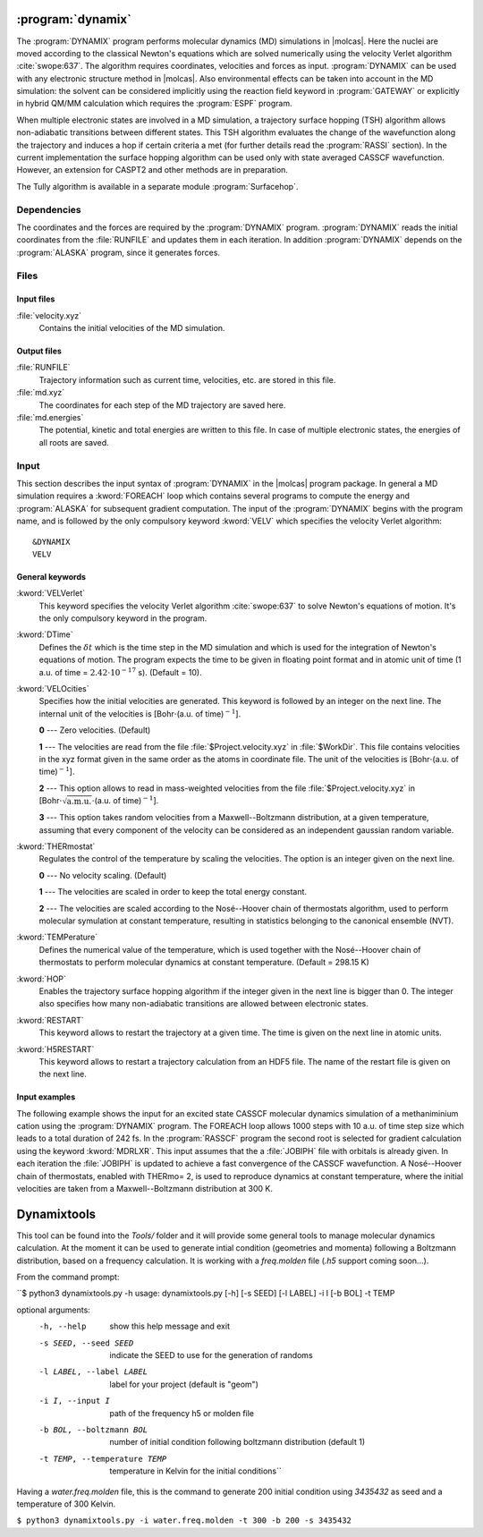 .. index::
   single: Program; Dynamix
   single: Dynamix

.. _UG\:sec\:dynamix:

:program:`dynamix`
==================

.. only:: html

  .. contents::
     :local:
     :backlinks: none

.. xmldoc:: <MODULE NAME="DYNAMIX">
            %%Description:
            <HELP>
            The DYNAMIX program allows to do molecular dynamics simulations using
            the velocity Verlet algorithm. It has also the capability to detect
            non-adiabatic transition using a surface hopping algorithm.
            </HELP>

The :program:`DYNAMIX` program performs molecular dynamics (MD)
simulations in |molcas|. Here the nuclei are moved according to the
classical Newton's equations which are solved numerically using the
velocity Verlet algorithm :cite:`swope:637`. The algorithm requires
coordinates, velocities and forces as input. :program:`DYNAMIX` can be
used with any electronic structure method in |molcas|. Also environmental
effects can be taken into account in the MD simulation: the solvent can be
considered implicitly using the reaction field keyword in :program:`GATEWAY`
or explicitly in hybrid QM/MM calculation which requires the :program:`ESPF`
program.

When multiple electronic states are involved in a MD simulation, a trajectory
surface hopping (TSH) algorithm allows non-adiabatic transitions between
different states. This TSH algorithm evaluates the change of the wavefunction
along the trajectory and induces a hop if certain criteria a met (for further
details read the :program:`RASSI` section). In the current implementation the
surface hopping algorithm can be used only with state averaged CASSCF
wavefunction. However, an extension for CASPT2 and other methods are in preparation.

The Tully algorithm is available in a separate module :program:`Surfacehop`.

.. _UG\:sec\:dynamix_dependencies:

Dependencies
------------

The coordinates and the forces are required by the :program:`DYNAMIX` program.
:program:`DYNAMIX` reads the initial coordinates from the :file:`RUNFILE` and
updates them in each iteration. In addition :program:`DYNAMIX` depends on the
:program:`ALASKA` program, since it generates forces.

.. _UG\:sec\:dynamix_files:

Files
-----

.. _UG\:sec\:dynamix_inp_files:

Input files
...........

.. class:: filelist

:file:`velocity.xyz`
  Contains the initial velocities of the MD simulation.

.. _UG\:sec\:dynamix_output_files:

Output files
............

.. class:: filelist

:file:`RUNFILE`
  Trajectory information such as current time, velocities, etc. are stored in this file.

:file:`md.xyz`
  The coordinates for each step of the MD trajectory are saved here.

:file:`md.energies`
  The potential, kinetic and total energies are written to this file. In case of multiple
  electronic states, the energies of all roots are saved.

.. _UG\:sec\:dynamix_inp:

Input
-----

This section describes the input syntax of :program:`DYNAMIX` in the |molcas| program
package. In general a MD simulation requires a :kword:`FOREACH` loop which contains
several programs to compute the energy and :program:`ALASKA` for subsequent gradient
computation. The input of the :program:`DYNAMIX` begins with the program name,
and is followed by the only compulsory keyword :kword:`VELV` which specifies the
velocity Verlet algorithm: ::

  &DYNAMIX
  VELV

General keywords
................

.. class:: keywordlist

:kword:`VELVerlet`
  This keyword specifies the velocity Verlet algorithm :cite:`swope:637` to solve Newton's
  equations of motion. It's the only compulsory keyword in the program.

  .. xmldoc:: <KEYWORD MODULE="DYNAMIX" NAME="VELVER" APPEAR="Velocity Verlet algorithm" KIND="SINGLE" LEVEL="BASIC">
              %%Keyword: VELVerlet <basic>
              <HELP>
              Specifies the velocity Verlet algorithm for MD simulation.
              </HELP>
              </KEYWORD>

:kword:`DTime`
  Defines the :math:`\delta t` which is the time step in the MD simulation and which is
  used for the integration of Newton's equations of motion.
  The program expects the time to be given in floating point
  format and in atomic unit of time (1 a.u. of time = :math:`2.42\cdot10^{-17}` s). (Default = 10).

  .. xmldoc:: <KEYWORD MODULE="DYNAMIX" NAME="DT" APPEAR="Time step" KIND="REAL" LEVEL="BASIC" DEFAULT_VALUE="10.0" MIN_VALUE="0.0">
              %%Keyword: DTime <advanced>
              <HELP>
              Defines the time step of the MD simulation.
              </HELP>
              </KEYWORD>

:kword:`VELOcities`
  Specifies how the initial velocities are generated.
  This keyword is followed by an integer on the next line. The internal
  unit of the velocities is [Bohr\ :math:`\cdot`\(a.u. of time)\ :math:`^{-1}`].

  .. container:: list

    **0** --- Zero velocities. (Default)

    **1** --- The velocities are read from the file :file:`$Project.velocity.xyz`
    in :file:`$WorkDir`. This file contains velocities in the xyz format given in the same
    order as the atoms in coordinate file. The unit of the velocities is [Bohr\ :math:`\cdot`\(a.u. of time)\ :math:`^{-1}`].

    **2** --- This option allows to read in mass-weighted velocities from the
    file :file:`$Project.velocity.xyz` in [Bohr\ :math:`\cdot\sqrt{\text{a.m.u.}}\cdot`\(a.u. of time)\ :math:`^{-1}`].

    **3** --- This option takes random velocities from a Maxwell--Boltzmann distribution, at
    a given temperature, assuming that every component of the velocity can be considered as an independent gaussian random variable.

  .. xmldoc:: <KEYWORD MODULE="DYNAMIX" NAME="VELO" APPEAR="Initial velocities" KIND="CHOICE" LIST="0: Zero,1: Read Cartesian,2: Read mass-weighted,3: Maxwell-Boltzmann" LEVEL="ADVANCED" DEFAULT_VALUE="0">
              %%Keyword: VELOcities <advanced>
              <HELP>
              Specifies the initial velocities.
              </HELP>
              </KEYWORD>

:kword:`THERmostat`
  Regulates the control of the temperature by scaling the velocities. The option
  is an integer given on the next line.

  .. container:: list

    **0** --- No velocity scaling. (Default)

    **1** --- The velocities are scaled in order to keep the total energy constant.

    **2** --- The velocities are scaled according to the Nosé--Hoover chain of thermostats algorithm, used to perform molecular symulation at
    constant temperature, resulting in statistics belonging to the canonical ensemble (NVT).

  .. xmldoc:: <KEYWORD MODULE="DYNAMIX" NAME="THER" APPEAR="Thermostat" KIND="CHOICE" LIST="0: No scaling,1: Constant energy,2: Nosé-Hoover" LEVEL="ADVANCED" DEFAULT_VALUE="0">
              %%Keyword: THERmostat <advanced>
              <HELP>
              Keyword for temperature control.
              </HELP>
              </KEYWORD>

:kword:`TEMPerature`
  Defines the numerical value of the temperature, which is used together with the Nosé--Hoover
  chain of thermostats to perform molecular dynamics at constant temperature. (Default = 298.15 K)

  .. xmldoc:: <KEYWORD MODULE="DYNAMIX" NAME="TEMP" APPEAR="Temperature of the simulation" KIND="REAL" LEVEL="ADVANCED" DEFAULT_VALUE="298.15" MIN_VALUE="0.0">
              %%Keyword: TEMPerature <advanced>
              <HELP>
              Keyword to state the temperature of the simulation.
              </HELP>
              </KEYWORD>

:kword:`HOP`
  Enables the trajectory surface hopping algorithm if the integer given in
  the next line is bigger than 0. The integer also specifies how many
  non-adiabatic transitions are allowed between electronic states.

  .. xmldoc:: <KEYWORD MODULE="DYNAMIX" NAME="HOP" APPEAR="Maximum number of surface hops" KIND="INT" LEVEL="BASIC" DEFAULT_VALUE="0" MIN_VALUE="0">
              %%Keyword: HOP <basic>
              <HELP>
              Specifies the maximum number of transitions between electronic states.
              </HELP>
              </KEYWORD>

:kword:`RESTART`
  This keyword allows to restart the trajectory at a given time.
  The time is given on the next line in atomic units.

  .. xmldoc:: <KEYWORD MODULE="DYNAMIX" NAME="RESTART" APPEAR="Restart the trajectory" KIND="REAL" LEVEL="ADVANCED">
              %%Keyword: RESTart <advanced>
              <HELP>
              Restarts the trajectory at a given time, which is specified on the next line.
              </HELP>
              </KEYWORD>

:kword:`H5RESTART`
  This keyword allows to restart a trajectory calculation from an HDF5 file.
  The name of the restart file is given on the next line.

  .. xmldoc:: <KEYWORD MODULE="DYNAMIX" NAME="H5RESTART" APPEAR="Restart the trajectory from a H5 file" KIND="REAL" LEVEL="ADVANCED">
              %%Keyword: H5REstart <advanced>
              <HELP>
              Restarts a trajectory calculation from an HDF5 file, whose name is given on the next line.
              </HELP>
              </KEYWORD>

Input examples
..............

The following example shows the input for an excited state CASSCF molecular dynamics
simulation of a methaniminium cation using the :program:`DYNAMIX` program. The FOREACH loop
allows 1000 steps with 10 a.u. of time step size which leads to a total duration of
242 fs. In the :program:`RASSCF` program the second root is selected for gradient
calculation using the keyword :kword:`MDRLXR`. This input assumes that the a
:file:`JOBIPH` file with orbitals is already given. In each iteration the :file:`JOBIPH`
is updated to achieve a fast convergence of the CASSCF wavefunction.
A Nosé--Hoover chain of thermostats, enabled with THERmo= 2, is used to
reproduce dynamics at constant temperature, where the initial velocities are
taken from a Maxwell--Boltzmann distribution at 300 K.

.. extractfile:: ug/DYNAMIX.input

  &GATEWAY
   COORD
   6
   Angstrom
   C  0.00031448  0.00000000  0.04334060
   N  0.00062994  0.00000000  1.32317716
   H  0.92882820  0.00000000 -0.49115611
   H -0.92846597  0.00000000 -0.49069213
   H -0.85725321  0.00000000  1.86103989
   H  0.85877656  0.00000000  1.86062860
   BASIS= 3-21G
   GROUP= nosym

  >> FOREACH ITER in (1 .. 1000)

  &SEWARD

  >> IF ( $ITER = 1 )

  &RASSCF
   LUMORB
   FileOrb= $Project.GssOrb
   Symmetry= 1
   Spin= 1
   nActEl= 2 0 0
   Inactive= 7
   RAS2= 2
   CIroot= 3 3 1

  >> COPY $Project.JobIph $Project.JobOld

  >> ENDIF

  &RASSCF
   JOBIPH; CIRESTART
   Symmetry= 1
   Spin= 1
   nActEl= 2 0 0
   Inactive= 7
   RAS2= 2
   CIroot= 3 3 1
   MDRLXR= 2

  >> COPY $Project.JobIph $Project.JobOld

  &ALASKA

  &DYNAMIX
   VELVer
   DT= 10.0
   VELO= 3
   THER= 2
   TEMP=300
   HOP= 1

  >> END DO

.. xmldoc:: </MODULE>

Dynamixtools
============

This tool can be found into the `Tools/` folder and it will provide some general tools to manage molecular dynamics calculation. At the moment it can be used to generate intial condition (geometries and momenta) following a Boltzmann distribution, based on a frequency calculation. It is working with a `freq.molden` file (`.h5` support coming soon...).

From the command prompt:

``$ python3 dynamixtools.py -h
usage: dynamixtools.py [-h] [-s SEED] [-l LABEL] -i I [-b BOL] -t TEMP

optional arguments:
  -h, --help            show this help message and exit
  -s SEED, --seed SEED  indicate the SEED to use for the generation of randoms
  -l LABEL, --label LABEL
                        label for your project (default is "geom")
  -i I, --input I       path of the frequency h5 or molden file
  -b BOL, --boltzmann BOL
                        number of initial condition following boltzmann
                        distribution (default 1)
  -t TEMP, --temperature TEMP
                        temperature in Kelvin for the initial conditions``

Having a `water.freq.molden` file, this is the command to generate 200 initial condition using `3435432` as seed and a temperature of 300 Kelvin.

``$ python3 dynamixtools.py -i water.freq.molden -t 300 -b 200 -s 3435432``


